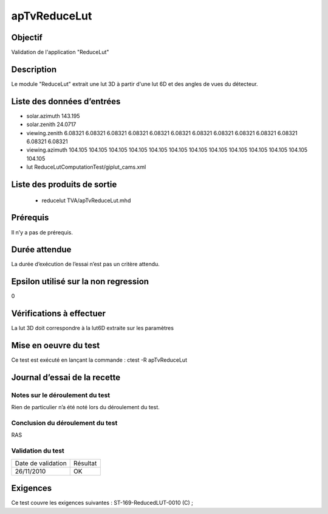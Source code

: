 apTvReduceLut
~~~~~~~~~~~~~~~~

Objectif
********
Validation de l'application "ReduceLut"

Description
***********

Le module "ReduceLut" extrait une lut 3D  à partir d'une lut 6D et des angles de vues du détecteur.


Liste des données d’entrées
***************************

- solar.azimuth 143.195
- solar.zenith 24.0717 
- viewing.zenith 6.08321 6.08321 6.08321 6.08321 6.08321 6.08321 6.08321 6.08321 6.08321 6.08321 6.08321 6.08321 6.08321
- viewing.azimuth 104.105 104.105 104.105 104.105 104.105 104.105 104.105 104.105 104.105 104.105 104.105 104.105 104.105
- lut ReduceLutComputationTest/giplut_cams.xml


Liste des produits de sortie
****************************

 - reducelut TVA/apTvReduceLut.mhd


Prérequis
*********
Il n’y a pas de prérequis.

Durée attendue
***************
La durée d’exécution de l’essai n’est pas un critère attendu.

Epsilon utilisé sur la non regression
*************************************
0

Vérifications à effectuer
**************************
La lut 3D doit correspondre à la lut6D extraite sur les paramètres

Mise en oeuvre du test
**********************

Ce test est exécuté en lançant la commande :
ctest -R apTvReduceLut

Journal d’essai de la recette
*****************************

Notes sur le déroulement du test
--------------------------------
Rien de particulier n’a été noté lors du déroulement du test.

Conclusion du déroulement du test
---------------------------------
RAS

Validation du test
------------------

================== =================
Date de validation    Résultat
26/11/2010              OK
================== =================

Exigences
*********
Ce test couvre les exigences suivantes :
ST-169-ReducedLUT-0010 (C) ;

